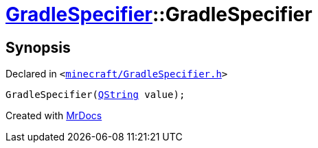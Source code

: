 [#GradleSpecifier-2constructor-0a]
= xref:GradleSpecifier.adoc[GradleSpecifier]::GradleSpecifier
:relfileprefix: ../
:mrdocs:


== Synopsis

Declared in `&lt;https://github.com/PrismLauncher/PrismLauncher/blob/develop/minecraft/GradleSpecifier.h#L45[minecraft&sol;GradleSpecifier&period;h]&gt;`

[source,cpp,subs="verbatim,replacements,macros,-callouts"]
----
GradleSpecifier(xref:QString.adoc[QString] value);
----



[.small]#Created with https://www.mrdocs.com[MrDocs]#
